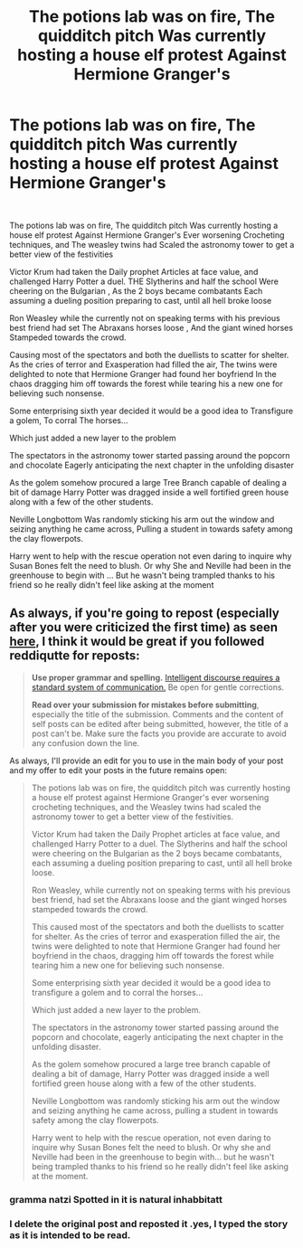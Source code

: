 #+TITLE: The potions lab was on fire, The quidditch pitch Was currently hosting a house elf protest Against Hermione Granger's

* The potions lab was on fire, The quidditch pitch Was currently hosting a house elf protest Against Hermione Granger's
:PROPERTIES:
:Author: pygmypuffonacid
:Score: 7
:DateUnix: 1602671919.0
:DateShort: 2020-Oct-14
:FlairText: Prompt
:END:
​

The potions lab was on fire, The quidditch pitch Was currently hosting a house elf protest Against Hermione Granger's Ever worsening Crocheting techniques, and The weasley twins had Scaled the astronomy tower to get a better view of the festivities

Victor Krum had taken the Daily prophet Articles at face value, and challenged Harry Potter a duel. THE Slytherins and half the school Were cheering on the Bulgarian , As the 2 boys became combatants Each assuming a dueling position preparing to cast, until all hell broke loose

Ron Weasley while the currently not on speaking terms with his previous best friend had set The Abraxans horses loose , And the giant wined horses Stampeded towards the crowd.

Causing most of the spectators and both the duellists to scatter for shelter. As the cries of terror and Exasperation had filled the air, The twins were delighted to note that Hermione Granger had found her boyfriend In the chaos dragging him off towards the forest while tearing his a new one for believing such nonsense.

Some enterprising sixth year decided it would be a good idea to Transfigure a golem, To corral The horses...

Which just added a new layer to the problem

The spectators in the astronomy tower started passing around the popcorn and chocolate Eagerly anticipating the next chapter in the unfolding disaster

As the golem somehow procured a large Tree Branch capable of dealing a bit of damage Harry Potter was dragged inside a well fortified green house along with a few of the other students.

Neville Longbottom Was randomly sticking his arm out the window and seizing anything he came across, Pulling a student in towards safety among the clay flowerpots.

Harry went to help with the rescue operation not even daring to inquire why Susan Bones felt the need to blush. Or why She and Neville had been in the greenhouse to begin with ... But he wasn't being trampled thanks to his friend so he really didn't feel like asking at the moment


** As always, if you're going to repost (especially after you were criticized the first time) as seen [[https://www.reddit.com/r/HPfanfiction/comments/javd79/the_potions_lab_was_on_fire_the_quidditch_pitch/][here]], I think it would be great if you followed reddiqutte for reposts:

#+begin_quote
  *Use proper grammar and spelling.* [[http://reddit.com/info/1mbhv/comments][Intelligent discourse requires a standard system of communication.]] Be open for gentle corrections.

  *Read over your submission for mistakes before submitting*, especially the title of the submission. Comments and the content of self posts can be edited after being submitted, however, the title of a post can't be. Make sure the facts you provide are accurate to avoid any confusion down the line.
#+end_quote

As always, I'll provide an edit for you to use in the main body of your post and my offer to edit your posts in the future remains open:

#+begin_quote
  The potions lab was on fire, the quidditch pitch was currently hosting a house elf protest against Hermione Granger's ever worsening crocheting techniques, and the Weasley twins had scaled the astronomy tower to get a better view of the festivities.

  Victor Krum had taken the Daily Prophet articles at face value, and challenged Harry Potter to a duel. The Slytherins and half the school were cheering on the Bulgarian as the 2 boys became combatants, each assuming a dueling position preparing to cast, until all hell broke loose.

  Ron Weasley, while currently not on speaking terms with his previous best friend, had set the Abraxans loose and the giant winged horses stampeded towards the crowd.

  This caused most of the spectators and both the duellists to scatter for shelter. As the cries of terror and exasperation filled the air, the twins were delighted to note that Hermione Granger had found her boyfriend in the chaos, dragging him off towards the forest while tearing him a new one for believing such nonsense.

  Some enterprising sixth year decided it would be a good idea to transfigure a golem and to corral the horses...

  Which just added a new layer to the problem.

  The spectators in the astronomy tower started passing around the popcorn and chocolate, eagerly anticipating the next chapter in the unfolding disaster.

  As the golem somehow procured a large tree branch capable of dealing a bit of damage, Harry Potter was dragged inside a well fortified green house along with a few of the other students.

  Neville Longbottom was randomly sticking his arm out the window and seizing anything he came across, pulling a student in towards safety among the clay flowerpots.

  Harry went to help with the rescue operation, not even daring to inquire why Susan Bones felt the need to blush. Or why she and Neville had been in the greenhouse to begin with... but he wasn't being trampled thanks to his friend so he really didn't feel like asking at the moment.
#+end_quote
:PROPERTIES:
:Author: Impossible-Poetry
:Score: 4
:DateUnix: 1602678345.0
:DateShort: 2020-Oct-14
:END:

*** gramma natzi Spotted in it is natural inhabbitatt
:PROPERTIES:
:Author: andrewwaiting
:Score: -2
:DateUnix: 1602678656.0
:DateShort: 2020-Oct-14
:END:


*** I delete the original post and reposted it .yes, I typed the story as it is intended to be read.
:PROPERTIES:
:Author: pygmypuffonacid
:Score: -1
:DateUnix: 1602678578.0
:DateShort: 2020-Oct-14
:END:
